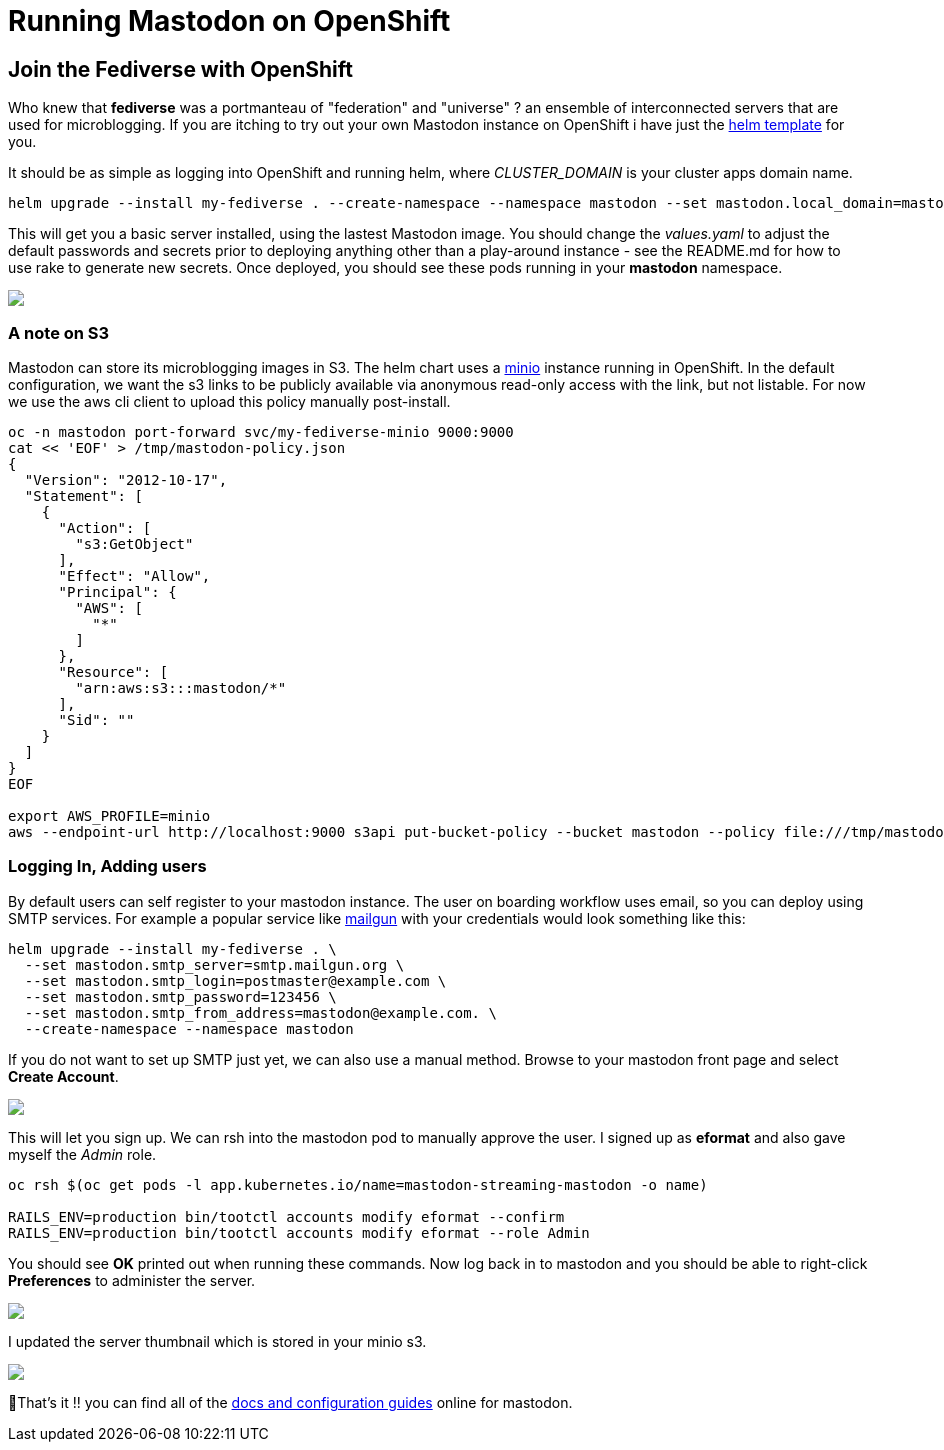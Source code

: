 = Running Mastodon on OpenShift
:jbake-date: 2022-12-31
:jbake-type: post
:jbake-tags: openshift,social,fediverse,mastodon
:jbake-status: published

== Join the Fediverse with OpenShift

Who knew that **fediverse** was a portmanteau of "federation" and "universe" ? an ensemble of interconnected servers that are used for microblogging. If you are itching to try out your own Mastodon instance on OpenShift
i have just the https://github.com/eformat/openshift-mastodon[helm template] for you.

It should be as simple as logging into OpenShift and running helm, where _CLUSTER_DOMAIN_ is your cluster apps domain name.

```bash
helm upgrade --install my-fediverse . --create-namespace --namespace mastodon --set mastodon.local_domain=mastodon.<CLUSTER DOMAIN>
```

This will get you a basic server installed, using the lastest Mastodon image. You should change the _values.yaml_ to adjust the default passwords and secrets prior to deploying anything other than a play-around instance - see the README.md for how to use rake to generate new secrets. Once deployed, you should see these pods running in your **mastodon** namespace.

++++
<div id="lightbox"></div>
<div class="imageblock id="mastodon-pods">
  <img src="/2022/12/mastodon-pods.png" class="zoom">
</div>
++++

=== A note on S3

Mastodon can store its microblogging images in S3. The helm chart uses a https://min.io[minio] instance running in OpenShift. In the default configuration, we want the s3 links to be publicly available via anonymous read-only access with the link, but not listable. For now we use the aws cli client to upload this policy manually post-install.

```bash
oc -n mastodon port-forward svc/my-fediverse-minio 9000:9000
cat << 'EOF' > /tmp/mastodon-policy.json
{
  "Version": "2012-10-17",
  "Statement": [
    {
      "Action": [
        "s3:GetObject"
      ],
      "Effect": "Allow",
      "Principal": {
        "AWS": [
          "*"
        ]
      },
      "Resource": [
        "arn:aws:s3:::mastodon/*"
      ],
      "Sid": ""
    }
  ]
}
EOF

export AWS_PROFILE=minio
aws --endpoint-url http://localhost:9000 s3api put-bucket-policy --bucket mastodon --policy file:///tmp/mastodon-policy.json
```

=== Logging In, Adding users

By default users can self register to your mastodon instance. The user on boarding workflow uses email, so you can deploy using SMTP services. For example a popular service like https://www.mailgun.com[mailgun] with your credentials would look something like this:

```bash
helm upgrade --install my-fediverse . \
  --set mastodon.smtp_server=smtp.mailgun.org \
  --set mastodon.smtp_login=postmaster@example.com \
  --set mastodon.smtp_password=123456 \
  --set mastodon.smtp_from_address=mastodon@example.com. \
  --create-namespace --namespace mastodon
```

If you do not want to set up SMTP just yet, we can also use a manual method. Browse to your mastodon front page and select **Create Account**.

++++
<div id="lightbox"></div>
<div class="imageblock id="mastodon-front-page">
  <img src="/2022/12/mastodon-front-page.png" class="zoom">
</div>
++++

This will let you sign up. We can rsh into the mastodon pod to manually approve the user. I signed up as **eformat** and also gave myself the _Admin_ role.

```bash
oc rsh $(oc get pods -l app.kubernetes.io/name=mastodon-streaming-mastodon -o name)

RAILS_ENV=production bin/tootctl accounts modify eformat --confirm
RAILS_ENV=production bin/tootctl accounts modify eformat --role Admin
```

You should see **OK** printed out when running these commands. Now log back in to mastodon and you should be able to right-click **Preferences** to administer the server.

++++
<div id="lightbox"></div>
<div class="imageblock id="mastodon-admin">
  <img src="/2022/12/mastodon-admin.png" class="zoom">
</div>
++++

I updated the server thumbnail which is stored in your minio s3.

++++
<div id="lightbox"></div>
<div class="imageblock id="mastodon-server-thumb">
  <img src="/2022/12/mastodon-server-thumb.png" class="zoom">
</div>
++++

🏅That's it !! you can find all of the https://docs.joinmastodon.org/admin/config[docs and configuration guides] online for mastodon.
